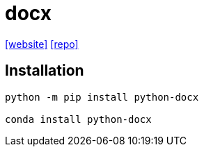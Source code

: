= docx
:url-website: https://python-docx.readthedocs.io/en/latest/
:url-repo: https://github.com/python-openxml/python-docx

{url-website}[[website\]]
{url-repo}[[repo\]]

== Installation

[,bash]
----
python -m pip install python-docx

conda install python-docx
----
